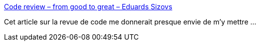 :jbake-type: post
:jbake-status: published
:jbake-title: Code review – from good to great – Eduards Sizovs
:jbake-tags: code,review,pratique,programming,_mois_août,_année_2020
:jbake-date: 2020-08-04
:jbake-depth: ../
:jbake-uri: shaarli/1596567030000.adoc
:jbake-source: https://nicolas-delsaux.hd.free.fr/Shaarli?searchterm=https%3A%2F%2Fsizovs.net%2F2020%2F07%2F19%2Fthe-code-review%2F&searchtags=code+review+pratique+programming+_mois_ao%C3%BBt+_ann%C3%A9e_2020
:jbake-style: shaarli

https://sizovs.net/2020/07/19/the-code-review/[Code review – from good to great – Eduards Sizovs]

Cet article sur la revue de code me donnerait presque envie de m'y mettre ...
